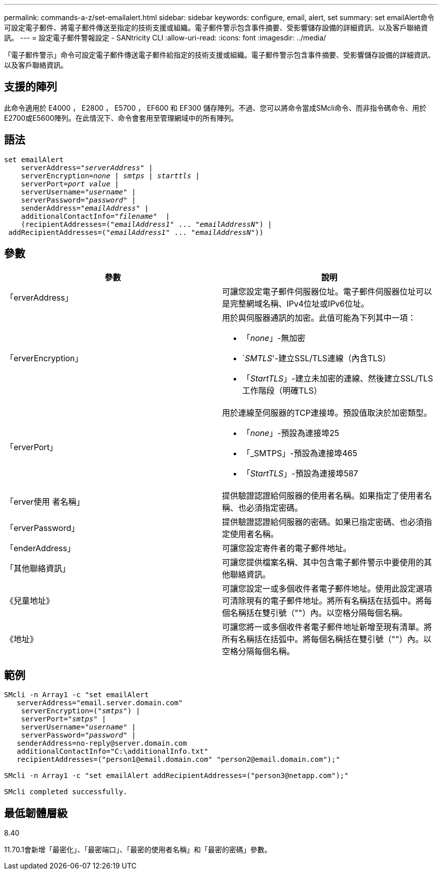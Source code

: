 ---
permalink: commands-a-z/set-emailalert.html 
sidebar: sidebar 
keywords: configure, email, alert, set 
summary: set emailAlert命令可設定電子郵件、將電子郵件傳送至指定的技術支援或組織。電子郵件警示包含事件摘要、受影響儲存設備的詳細資訊、以及客戶聯絡資訊。 
---
= 設定電子郵件警報設定 - SANtricity CLI
:allow-uri-read: 
:icons: font
:imagesdir: ../media/


[role="lead"]
「電子郵件警示」命令可設定電子郵件傳送電子郵件給指定的技術支援或組織。電子郵件警示包含事件摘要、受影響儲存設備的詳細資訊、以及客戶聯絡資訊。



== 支援的陣列

此命令適用於 E4000 ， E2800 ， E5700 ， EF600 和 EF300 儲存陣列。不過、您可以將命令當成SMcli命令、而非指令碼命令、用於E2700或E5600陣列。在此情況下、命令會套用至管理網域中的所有陣列。



== 語法

[source, cli, subs="+macros"]
----
set emailAlert
    serverAddress=pass:quotes["_serverAddress_"] |
    serverEncryption=pass:quotes[_none_ | _smtps_ | _starttls_ |]
    serverPort=pass:quotes[_port value_] |
    serverUsername=pass:quotes["_username_"] |
    serverPassword=pass:quotes["_password_"] |
    senderAddress=pass:quotes["_emailAddress_"] |
    additionalContactInfo=pass:quotes["_filename_"]  |
    (recipientAddresses=pass:quotes[("_emailAddress1_" ... "_emailAddressN_")] |
 addRecipientAddresses=pass:quotes[("_emailAddress1_" ... "_emailAddressN_"))]
----


== 參數

[cols="2*"]
|===
| 參數 | 說明 


 a| 
「erverAddress」
 a| 
可讓您設定電子郵件伺服器位址。電子郵件伺服器位址可以是完整網域名稱、IPv4位址或IPv6位址。



 a| 
「erverEncryption」
 a| 
用於與伺服器通訊的加密。此值可能為下列其中一項：

* 「_none_」-無加密
* `_SMTLS_'-建立SSL/TLS連線（內含TLS）
* 「_StartTLS_」-建立未加密的連線、然後建立SSL/TLS工作階段（明確TLS）




 a| 
「erverPort」
 a| 
用於連線至伺服器的TCP連接埠。預設值取決於加密類型。

* 「_none_」-預設為連接埠25
* 「_SMTPS」-預設為連接埠465
* 「_StartTLS_」-預設為連接埠587




 a| 
「erver使用 者名稱」
 a| 
提供驗證認證給伺服器的使用者名稱。如果指定了使用者名稱、也必須指定密碼。



 a| 
「erverPassword」
 a| 
提供驗證認證給伺服器的密碼。如果已指定密碼、也必須指定使用者名稱。



 a| 
「enderAddress」
 a| 
可讓您設定寄件者的電子郵件地址。



 a| 
「其他聯絡資訊」
 a| 
可讓您提供檔案名稱、其中包含電子郵件警示中要使用的其他聯絡資訊。



 a| 
《兒童地址》
 a| 
可讓您設定一或多個收件者電子郵件地址。使用此設定選項可清除現有的電子郵件地址。將所有名稱括在括弧中。將每個名稱括在雙引號（""）內。以空格分隔每個名稱。



 a| 
《地址》
 a| 
可讓您將一或多個收件者電子郵件地址新增至現有清單。將所有名稱括在括弧中。將每個名稱括在雙引號（""）內。以空格分隔每個名稱。

|===


== 範例

[listing, subs="+macros"]
----

SMcli -n Array1 -c "set emailAlert
   serverAddress="email.server.domain.com"
    serverEncryption=pass:quotes[("_smtps_")] |
    serverPort=pass:quotes["_smtps_"] |
    serverUsername=pass:quotes["_username_"] |
    serverPassword=pass:quotes["_password_"] |
   senderAddress=\no-reply@server.domain.com
   additionalContactInfo="C:\additionalInfo.txt"
   recipientAddresses=("\person1@email.domain.com" "\person2@email.domain.com");"

SMcli -n Array1 -c "set emailAlert addRecipientAddresses=("\person3@netapp.com");"

SMcli completed successfully.
----


== 最低韌體層級

8.40

11.70.1會新增「最密化」、「最密端口」、「最密的使用者名稱」和「最密的密碼」參數。
